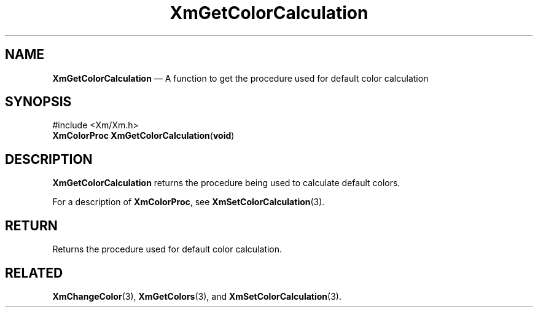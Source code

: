 '\" t
...\" GetColC.sgm /main/7 1996/08/30 15:25:40 rws $
.de P!
.fl
\!!1 setgray
.fl
\\&.\"
.fl
\!!0 setgray
.fl			\" force out current output buffer
\!!save /psv exch def currentpoint translate 0 0 moveto
\!!/showpage{}def
.fl			\" prolog
.sy sed -e 's/^/!/' \\$1\" bring in postscript file
\!!psv restore
.
.de pF
.ie     \\*(f1 .ds f1 \\n(.f
.el .ie \\*(f2 .ds f2 \\n(.f
.el .ie \\*(f3 .ds f3 \\n(.f
.el .ie \\*(f4 .ds f4 \\n(.f
.el .tm ? font overflow
.ft \\$1
..
.de fP
.ie     !\\*(f4 \{\
.	ft \\*(f4
.	ds f4\"
'	br \}
.el .ie !\\*(f3 \{\
.	ft \\*(f3
.	ds f3\"
'	br \}
.el .ie !\\*(f2 \{\
.	ft \\*(f2
.	ds f2\"
'	br \}
.el .ie !\\*(f1 \{\
.	ft \\*(f1
.	ds f1\"
'	br \}
.el .tm ? font underflow
..
.ds f1\"
.ds f2\"
.ds f3\"
.ds f4\"
.ta 8n 16n 24n 32n 40n 48n 56n 64n 72n 
.TH "XmGetColorCalculation" "library call"
.SH "NAME"
\fBXmGetColorCalculation\fP \(em A function to get the procedure used for default color calculation
.iX "XmGetColorCalculation"
.iX "Color functions" "XmGetColorCalculation"
.SH "SYNOPSIS"
.PP
.nf
#include <Xm/Xm\&.h>
\fBXmColorProc \fBXmGetColorCalculation\fP\fR(\fBvoid\fR)
.fi
.SH "DESCRIPTION"
.PP
\fBXmGetColorCalculation\fP returns the procedure being used to calculate
default colors\&.
.PP
For a description of \fBXmColorProc\fR, see \fBXmSetColorCalculation\fP(3)\&.
.SH "RETURN"
.PP
Returns the procedure used for default color calculation\&.
.SH "RELATED"
.PP
\fBXmChangeColor\fP(3),
\fBXmGetColors\fP(3), and
\fBXmSetColorCalculation\fP(3)\&.
...\" created by instant / docbook-to-man, Sun 22 Dec 1996, 20:24
